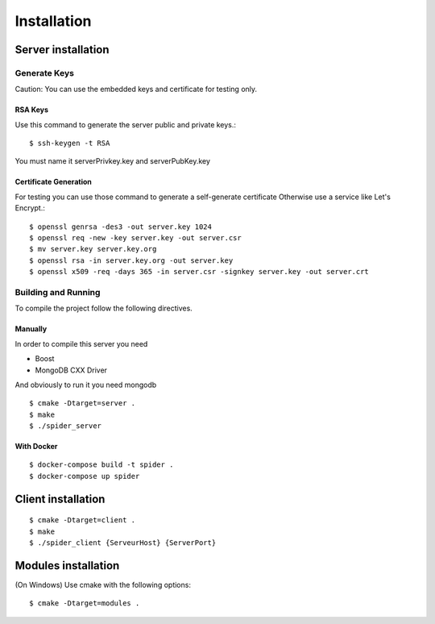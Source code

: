 ============
Installation
============

.. highlight:: console

-------------------
Server installation
-------------------

^^^^^^^^^^^^^
Generate Keys
^^^^^^^^^^^^^

Caution:
You can use the embedded keys and certificate for testing only.

""""""""
RSA Keys
""""""""

Use this command to generate the server public and private keys.::

    $ ssh-keygen -t RSA

You must name it serverPrivkey.key and serverPubKey.key

""""""""""""""""""""""
Certificate Generation
""""""""""""""""""""""

For testing you can use those command to generate a self-generate certificate
Otherwise use a service like Let's Encrypt.::

    $ openssl genrsa -des3 -out server.key 1024
    $ openssl req -new -key server.key -out server.csr
    $ mv server.key server.key.org
    $ openssl rsa -in server.key.org -out server.key
    $ openssl x509 -req -days 365 -in server.csr -signkey server.key -out server.crt

^^^^^^^^^^^^^^^^^^^^
Building and Running
^^^^^^^^^^^^^^^^^^^^

To compile the project follow the following directives.

""""""""
Manually
""""""""

In order to compile this server you need

* Boost
* MongoDB CXX Driver

And obviously to run it you need mongodb

::

    $ cmake -Dtarget=server .
    $ make
    $ ./spider_server


"""""""""""
With Docker
"""""""""""

::

    $ docker-compose build -t spider .
    $ docker-compose up spider

-------------------
Client installation
-------------------

::

    $ cmake -Dtarget=client .
    $ make
    $ ./spider_client {ServeurHost} {ServerPort}


--------------------
Modules installation
--------------------

(On Windows)
Use cmake with the following options::

    $ cmake -Dtarget=modules .
